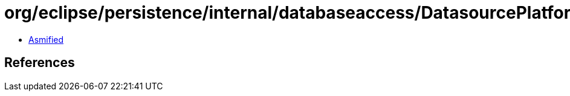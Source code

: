 = org/eclipse/persistence/internal/databaseaccess/DatasourcePlatform.class

 - link:DatasourcePlatform-asmified.java[Asmified]

== References

